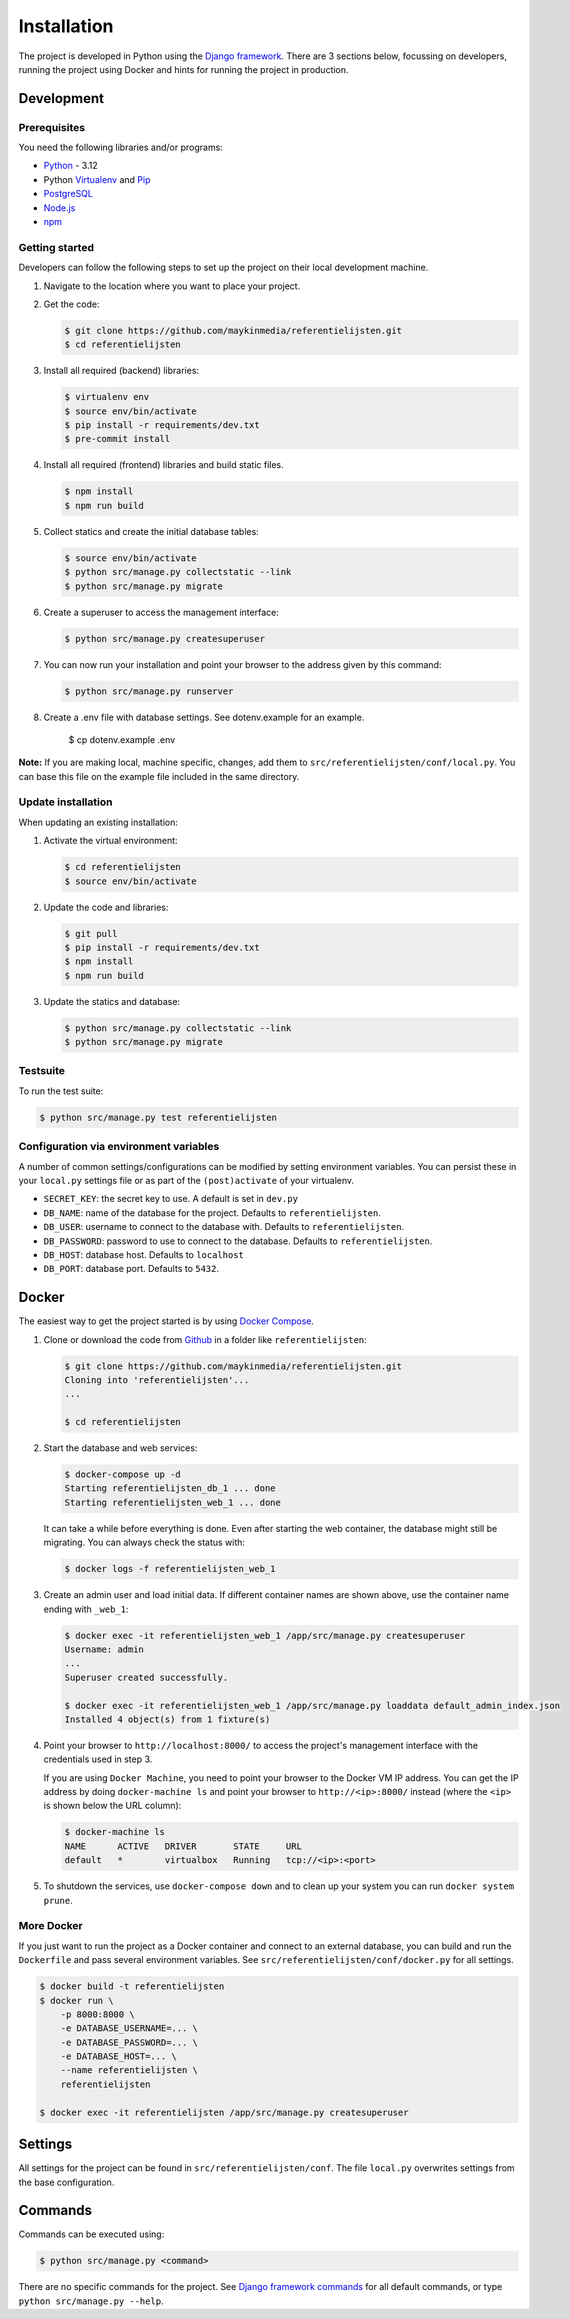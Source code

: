 ============
Installation
============

The project is developed in Python using the `Django framework`_. There are 3
sections below, focussing on developers, running the project using Docker and
hints for running the project in production.

.. _Django framework: https://www.djangoproject.com/


Development
===========


Prerequisites
-------------

You need the following libraries and/or programs:

* `Python`_ - 3.12
* Python `Virtualenv`_ and `Pip`_
* `PostgreSQL`_
* `Node.js`_
* `npm`_

.. _Python: https://www.python.org/
.. _Virtualenv: https://virtualenv.pypa.io/en/stable/
.. _Pip: https://packaging.python.org/tutorials/installing-packages/#ensure-pip-setuptools-and-wheel-are-up-to-date
.. _PostgreSQL: https://www.postgresql.org
.. _Node.js: http://nodejs.org/
.. _npm: https://www.npmjs.com/


Getting started
---------------

Developers can follow the following steps to set up the project on their local
development machine.

1. Navigate to the location where you want to place your project.

2. Get the code:

   .. code-block:: bash

       $ git clone https://github.com/maykinmedia/referentielijsten.git
       $ cd referentielijsten

3. Install all required (backend) libraries:

   .. code-block:: bash

       $ virtualenv env
       $ source env/bin/activate
       $ pip install -r requirements/dev.txt
       $ pre-commit install

4. Install all required (frontend) libraries and build static files.

   .. code-block:: bash

       $ npm install
       $ npm run build

5. Collect statics and create the initial database tables:

   .. code-block:: bash

       $ source env/bin/activate
       $ python src/manage.py collectstatic --link
       $ python src/manage.py migrate

6. Create a superuser to access the management interface:

   .. code-block:: bash

       $ python src/manage.py createsuperuser

7. You can now run your installation and point your browser to the address
   given by this command:

   .. code-block:: bash

       $ python src/manage.py runserver

8. Create a .env file with database settings. See dotenv.example for an example.

        $ cp dotenv.example .env


**Note:** If you are making local, machine specific, changes, add them to
``src/referentielijsten/conf/local.py``. You can base this file on the
example file included in the same directory.


Update installation
-------------------

When updating an existing installation:

1. Activate the virtual environment:

   .. code-block:: bash

       $ cd referentielijsten
       $ source env/bin/activate

2. Update the code and libraries:

   .. code-block:: bash

       $ git pull
       $ pip install -r requirements/dev.txt
       $ npm install
       $ npm run build

3. Update the statics and database:

   .. code-block:: bash

       $ python src/manage.py collectstatic --link
       $ python src/manage.py migrate


Testsuite
---------

To run the test suite:

.. code-block:: bash

    $ python src/manage.py test referentielijsten

Configuration via environment variables
---------------------------------------

A number of common settings/configurations can be modified by setting
environment variables. You can persist these in your ``local.py`` settings
file or as part of the ``(post)activate`` of your virtualenv.

* ``SECRET_KEY``: the secret key to use. A default is set in ``dev.py``

* ``DB_NAME``: name of the database for the project. Defaults to ``referentielijsten``.
* ``DB_USER``: username to connect to the database with. Defaults to ``referentielijsten``.
* ``DB_PASSWORD``: password to use to connect to the database. Defaults to ``referentielijsten``.
* ``DB_HOST``: database host. Defaults to ``localhost``
* ``DB_PORT``: database port. Defaults to ``5432``.

Docker
======

The easiest way to get the project started is by using `Docker Compose`_.

1. Clone or download the code from `Github`_ in a folder like
   ``referentielijsten``:

   .. code-block:: bash

       $ git clone https://github.com/maykinmedia/referentielijsten.git
       Cloning into 'referentielijsten'...
       ...

       $ cd referentielijsten

2. Start the database and web services:

   .. code-block:: bash

       $ docker-compose up -d
       Starting referentielijsten_db_1 ... done
       Starting referentielijsten_web_1 ... done

   It can take a while before everything is done. Even after starting the web
   container, the database might still be migrating. You can always check the
   status with:

   .. code-block:: bash

       $ docker logs -f referentielijsten_web_1

3. Create an admin user and load initial data. If different container names
   are shown above, use the container name ending with ``_web_1``:

   .. code-block:: bash

       $ docker exec -it referentielijsten_web_1 /app/src/manage.py createsuperuser
       Username: admin
       ...
       Superuser created successfully.

       $ docker exec -it referentielijsten_web_1 /app/src/manage.py loaddata default_admin_index.json
       Installed 4 object(s) from 1 fixture(s)

4. Point your browser to ``http://localhost:8000/`` to access the project's
   management interface with the credentials used in step 3.

   If you are using ``Docker Machine``, you need to point your browser to the
   Docker VM IP address. You can get the IP address by doing
   ``docker-machine ls`` and point your browser to
   ``http://<ip>:8000/`` instead (where the ``<ip>`` is shown below the URL
   column):

   .. code-block:: bash

       $ docker-machine ls
       NAME      ACTIVE   DRIVER       STATE     URL
       default   *        virtualbox   Running   tcp://<ip>:<port>

5. To shutdown the services, use ``docker-compose down`` and to clean up your
   system you can run ``docker system prune``.

.. _Docker Compose: https://docs.docker.com/compose/install/
.. _Github: https://github.com/maykinmedia/referentielijsten/


More Docker
-----------

If you just want to run the project as a Docker container and connect to an
external database, you can build and run the ``Dockerfile`` and pass several
environment variables. See ``src/referentielijsten/conf/docker.py`` for
all settings.

.. code-block:: bash

    $ docker build -t referentielijsten
    $ docker run \
        -p 8000:8000 \
        -e DATABASE_USERNAME=... \
        -e DATABASE_PASSWORD=... \
        -e DATABASE_HOST=... \
        --name referentielijsten \
        referentielijsten

    $ docker exec -it referentielijsten /app/src/manage.py createsuperuser

Settings
========

All settings for the project can be found in
``src/referentielijsten/conf``.
The file ``local.py`` overwrites settings from the base configuration.


Commands
========

Commands can be executed using:

.. code-block:: bash

    $ python src/manage.py <command>

There are no specific commands for the project. See
`Django framework commands`_ for all default commands, or type
``python src/manage.py --help``.

.. _Django framework commands: https://docs.djangoproject.com/en/dev/ref/django-admin/#available-commands
